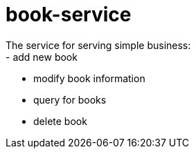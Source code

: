# book-service
The service for serving simple business:
- add new book
- modify book information
- query for books
- delete book
